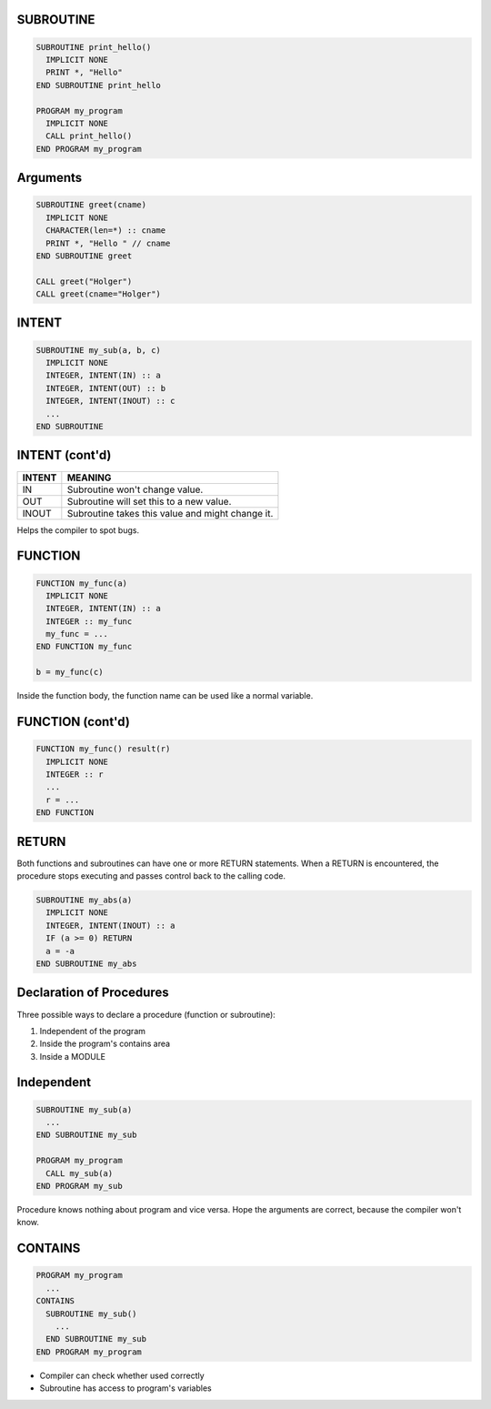 SUBROUTINE
==========

.. code-block:: fortran

   SUBROUTINE print_hello()
     IMPLICIT NONE
     PRINT *, "Hello"
   END SUBROUTINE print_hello

   PROGRAM my_program
     IMPLICIT NONE
     CALL print_hello()
   END PROGRAM my_program


Arguments
=========

.. code-block:: fortran

   SUBROUTINE greet(cname)
     IMPLICIT NONE
     CHARACTER(len=*) :: cname
     PRINT *, "Hello " // cname
   END SUBROUTINE greet

   CALL greet("Holger")
   CALL greet(cname="Holger")


INTENT
======

.. code-block:: fortran

   SUBROUTINE my_sub(a, b, c)
     IMPLICIT NONE
     INTEGER, INTENT(IN) :: a
     INTEGER, INTENT(OUT) :: b
     INTEGER, INTENT(INOUT) :: c
     ...
   END SUBROUTINE


INTENT (cont'd)
===============

+--------+-----------------------------------+
| INTENT | MEANING                           |
+========+===================================+
| IN     | Subroutine won't change value.    |
+--------+-----------------------------------+
| OUT    | Subroutine will set this to a new |
|        | value.                            |
+--------+-----------------------------------+
| INOUT  | Subroutine takes this value and   |
|        | might change it.                  |
+--------+-----------------------------------+

Helps the compiler to spot bugs.


FUNCTION
========

.. code-block:: fortran

   FUNCTION my_func(a)
     IMPLICIT NONE
     INTEGER, INTENT(IN) :: a
     INTEGER :: my_func
     my_func = ...
   END FUNCTION my_func

   b = my_func(c)

Inside the function body, the function name can be used like a normal variable.


FUNCTION (cont'd)
=================

.. code-block:: fortran

   FUNCTION my_func() result(r)
     IMPLICIT NONE
     INTEGER :: r
     ...
     r = ...
   END FUNCTION


RETURN
======

Both functions and subroutines can have one or more RETURN statements.
When a RETURN is encountered, the procedure stops executing and passes control
back to the calling code.

.. code-block:: fortran
   
   SUBROUTINE my_abs(a)
     IMPLICIT NONE
     INTEGER, INTENT(INOUT) :: a
     IF (a >= 0) RETURN
     a = -a
   END SUBROUTINE my_abs


Declaration of Procedures
=========================

Three possible ways to declare a procedure (function or subroutine):

1) Independent of the program
2) Inside the program's contains area
3) Inside a MODULE

Independent
===========

.. code-block:: fortran

   SUBROUTINE my_sub(a)
     ...
   END SUBROUTINE my_sub

   PROGRAM my_program
     CALL my_sub(a)
   END PROGRAM my_sub

Procedure knows nothing about program and vice versa.
Hope the arguments are correct, because the compiler won't know.


CONTAINS
========

.. code-block:: fortran

   PROGRAM my_program
     ...
   CONTAINS
     SUBROUTINE my_sub()
       ...
     END SUBROUTINE my_sub
   END PROGRAM my_program

* Compiler can check whether used correctly
* Subroutine has access to program's variables
